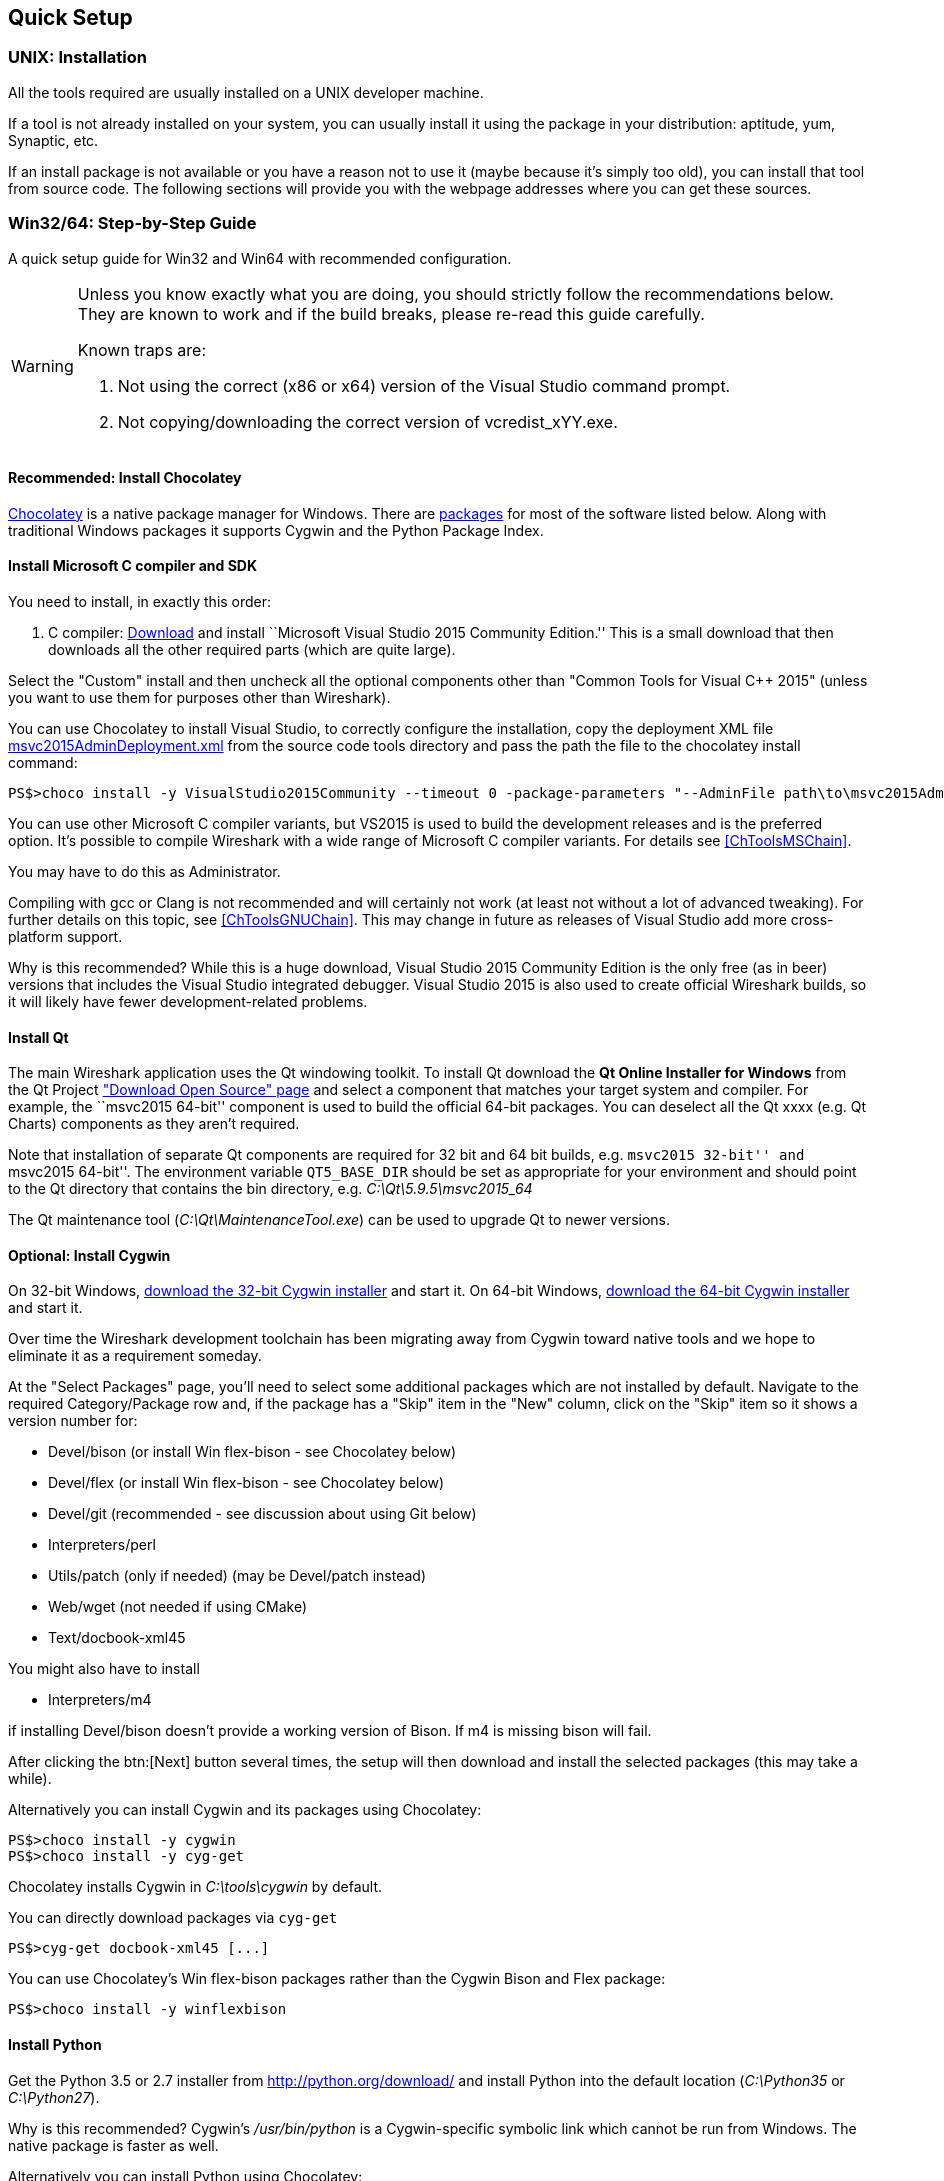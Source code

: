 // WSDG Chapter Setup

[[ChapterSetup]]

== Quick Setup

[[ChSetupUNIX]]

=== UNIX: Installation

All the tools required are usually installed on a UNIX developer machine.

If a tool is not already installed on your system, you can usually install it
using the package in your distribution: aptitude, yum, Synaptic, etc.

If an install package is not available or you have a
reason not to use it (maybe because it’s simply too old), you
can install that tool from source code. The following sections
will provide you with the webpage addresses where you can get
these sources.

[[ChSetupWin32]]

=== Win32/64: Step-by-Step Guide

A quick setup guide for Win32 and Win64 with recommended
configuration.

[WARNING]
====
Unless you know exactly what you are doing, you
should strictly follow the recommendations below. They are known to work
and if the build breaks, please re-read this guide carefully.

Known traps are:

. Not using the correct (x86 or x64) version of the Visual Studio command prompt.

. Not copying/downloading the correct version of vcredist_xYY.exe.

====

[[ChSetupChocolatey]]

==== Recommended: Install Chocolatey

https://chocolatey.org/[Chocolatey] is a native package manager for Windows.
There are https://chocolatey.org/packages[packages] for most of the software
listed below. Along with traditional Windows packages it supports Cygwin and
the Python Package Index.

// ...such as:
// - Active Perl and/or StrawberryPerl
// - Devbox-UnZip and/or 7zip and/or peazip
// - Wget
// - Git (a native win32 (MSYS) version)

[[ChSetupMSVC]]

==== Install Microsoft C compiler and SDK

You need to install, in exactly this order:

. C compiler:
https://go.microsoft.com/fwlink/?LinkId=532606&clcid=0x409[Download]
and install ``Microsoft Visual Studio 2015 Community Edition.'' This is a small
download that then downloads all the other required parts (which are quite large).

Select the "Custom" install and then uncheck all the optional components other
than "Common Tools for Visual C++ 2015" (unless you want to use them for purposes
other than Wireshark).

You can use Chocolatey to install Visual Studio, to correctly configure the
installation, copy the deployment XML file https://code.wireshark.org/review/gitweb?p=wireshark.git;a=blob_plain;f=tools/msvc2015AdminDeployment.xml;hb=HEAD[msvc2015AdminDeployment.xml] from the source code tools directory
and pass the path the file to the chocolatey install command:

----
PS$>choco install -y VisualStudio2015Community --timeout 0 -package-parameters "--AdminFile path\to\msvc2015AdminDeployment.xml"
----

You can use other Microsoft C compiler variants, but VS2015 is used to
build the development releases and is the preferred option. It’s
possible to compile Wireshark with a wide range of Microsoft C compiler
variants. For details see <<ChToolsMSChain>>.

You may have to do this as Administrator.

Compiling with gcc or Clang is not recommended and will
certainly not work (at least not without a lot of advanced
tweaking). For further details on this topic, see
<<ChToolsGNUChain>>. This may change in future as releases
of Visual Studio add more cross-platform support.

// XXX - mention the compiler and PSDK web installers -
// which significantly reduce download size - and find out the
// required components

Why is this recommended? While this is a huge download,
Visual Studio 2015 Community Edition is the only free (as in beer)
versions that includes the Visual Studio integrated
debugger. Visual Studio 2015 is also used to create official
Wireshark builds, so it will likely have fewer development-related
problems.

[[ChSetupQt]]

==== Install Qt

The main Wireshark application uses the Qt windowing toolkit. To install
Qt download the *Qt Online Installer for Windows* from the Qt Project
https://www.qt.io/download-open-source/["Download Open Source" page] and
select a component that matches your target system and compiler. For
example, the ``msvc2015 64-bit'' component is used to build the official
64-bit packages.  You can deselect all the Qt xxxx (e.g. Qt Charts)
components as they aren't required.

Note that installation of separate Qt components are required for 32 bit
and 64 bit builds, e.g. ``msvc2015 32-bit'' and ``msvc2015 64-bit''. The
environment variable `QT5_BASE_DIR` should be set as appropriate for your
environment and should point to the Qt directory that contains the bin
directory, e.g. _C:\Qt\5.9.5\msvc2015_64_

The Qt maintenance tool (_C:\Qt\MaintenanceTool.exe_) can be used to
upgrade Qt to newer versions.

[[ChSetupCygwin]]

==== Optional: Install Cygwin

On 32-bit Windows, http://www.cygwin.com/setup-x86.exe[download the
32-bit Cygwin installer] and start it. On 64-bit Windows,
http://www.cygwin.com/setup-x86_64.exe[download the 64-bit Cygwin
installer] and start it.

Over time the Wireshark development toolchain has been migrating away from Cygwin
toward native tools and we hope to eliminate it as a requirement someday.

At the "Select Packages" page, you'll need to select
some additional packages which are not installed by default.
Navigate to the required Category/Package row and, if the package
has a "Skip" item in the "New" column, click on the "Skip" item
so it shows a version number for:

* Devel/bison (or install Win flex-bison - see Chocolatey below)

* Devel/flex (or install Win flex-bison - see Chocolatey below)

* Devel/git (recommended - see discussion about using Git below)

* Interpreters/perl

* Utils/patch (only if needed) (may be Devel/patch instead)

* Web/wget (not needed if using CMake)

* Text/docbook-xml45

// Also need: bash/sh, sed

You might also have to install

* Interpreters/m4

if installing Devel/bison doesn't provide a working version of Bison. If
m4 is missing bison will fail.

After clicking the btn:[Next] button several times, the setup
will then download and install the selected packages (this
may take a while).

Alternatively you can install Cygwin and its packages using Chocolatey:

----
PS$>choco install -y cygwin
PS$>choco install -y cyg-get
----
//PS$>choco install sed [...] -source cygwin

Chocolatey installs Cygwin in _C:\tools\cygwin_ by default.

You can directly download packages via `cyg-get`

----
PS$>cyg-get docbook-xml45 [...]
----

You can use Chocolatey’s Win flex-bison packages rather than the Cygwin
Bison and Flex package:

----
PS$>choco install -y winflexbison
----

[[ChSetupPython]]

==== Install Python

Get the Python 3.5 or 2.7 installer from http://python.org/download/[] and
install Python into the default location (_C:\Python35_ or _C:\Python27_).

Why is this recommended? Cygwin’s _/usr/bin/python_ is a Cygwin-specific
symbolic link which cannot be run from Windows. The native package is faster
as well.

Alternatively you can install Python using Chocolatey:

----
PS$>choco install -y python3
----

or

----
PS$>choco install -y python2
----

Chocolatey installs Python in _C:\tools\python3_ and _C:\tools\python2_ by default.

[[ChSetupGit]]

==== Install Git

Please note that the following is not required to build Wireshark but can be
quite helpful when working with the sources.

Working with the Git source repositories is highly recommended, see
<<ChSrcObtain>>. It is much easier to update a personal source tree (local repository) with Git
rather than downloading a zip file and merging new sources into a personal
source tree by hand. It also makes first-time setup easy and enables the
Wireshark build process to determine your current source code revision.

There are several ways in which Git can be installed. Most packages are
available at the URLs below or via https://chocolatey.org/[Chocolatey].
Note that many of the GUI interfaces depend on the command line version.

If installing the Windows version of git select the
_Use Git from the Windows Command Prompt_ (in chocolatey the _/GitOnlyOnPath_
option).  Do *not* select the _Use Git and optional Unix tools from the Windows Command Prompt_
option (in chocolatey the _/GitAndUnixToolsOnPath_ option).

===== The Official Windows Installer

The official command-line installer is available at https://git-scm.com/download/win.

===== Git Extensions

Git Extensions is a native Windows graphical Git client for
Windows.  You can download the installer from
https://github.com/gitextensions/gitextensions/releases/latest.

===== TortoiseGit

TortoiseGit is a native Windows graphical Git
similar to TortoiseSVN. You can download the installer from
https://tortoisegit.org/download/.

===== Command Line client via Chocolatey

The command line client can be installed (and updated) using Chocolatey:
----
PS$> choco install -y git
----

===== Others

A list of other GUI interfaces for Git can be found at
https://git-scm.com/downloads/guis


[[ChSetupCMake]]

==== Install CMake

Get the CMake installer from https://cmake.org/download/[] and install CMake into
the default location.  Ensure the directory containing cmake.exe is added to your path.

Alternatively you can install CMake using Chocolatey:

----
PS$>choco install -y cmake.portable
----

Chocolatey ensures cmake.exe is on your path.

[[ChSetupAsciidoctor]]

==== Install Asciidoctor, Xsltproc, And DocBook

http://asciidoctor.org/[Asciidoctor] can be run directly as a Ruby
script or via a Java wrapper (AsciidoctorJ). It is used in conjuntion
with Xsltproc and DocBook to generate the documenation you're reading
and the User’s Guide.

The easiest way to install them on Windows is via Chocolatey:

----
PS$>choco install -y asciidoctorj xsltproc docbook-bundle
----

Chocolatey ensures that asciidoctorj.exe and xsltproc.exe is on your
path and that xsltproc uses the DocBook catalog.

==== Install and Prepare Sources

[TIP]
.Make sure everything works
====
It’s a good idea to make sure Wireshark compiles and runs at least once before
you start hacking the Wireshark sources for your own project. This example uses
Git Extensions but any other Git client should work as well.
====

// XXX -

*Download sources* Download Wireshark sources into
_C:\Development\wireshark_ using either the command line or Git Extensions:

Using the command line:

----
>cd C:\Development
>git clone https://code.wireshark.org/review/wireshark
----

Using Git extensions:

. Open the Git Extensions application. By default Git Extensions
   will show a validation checklist at startup. If anything needs to
   be fixed do so now. You can bring up the checklist at any time
   via menu:Tools[Settings].

. In the main screen select _Clone repository_. Fill in the following:
+
Repository to clone: *`https://code.wireshark.org/review/wireshark`*
+
Destination: Your top-level development directory, e.g. _C:\Development_.
+
Subdirectory to create: Anything you’d like. Usually _wireshark_.
+
[TIP]
.Check your paths
====
Make sure your repository path doesn't contain spaces.
====

. Click the btn:[Clone] button. Git Extensions should start cloning the
  Wireshark repository.

[[ChSetupPrepareCommandCom]]

==== Open a Visual Studio Command Prompt

From the Start Menu (or Start Screen), navigate to the `Visual Studio
2015' folder and choose the Command Prompt appropriate for
the build you wish to make, e.g. `VS2015 x64 Native Tools Command
Prompt' for a 64-bit version or `VS2015 x86 Native Tools Command Prompt'
for a 32-bit version. Depending on your version of Windows the Command
Prompt list might be directly under `Visual Studio 2015' or you might
have to dig for it under multiple folders, e.g. `Visual Studio 2015 ->
Visual Studio Tools -> Windows Desktop Command Prompts'.

[TIP]
.Pin the items to the Task Bar
====
Pin the Command Prompt you use to the Task Bar for easy access.
====

All subsequent operations take place in this Command Prompt window.

. Set environment variables to control the build.
+
--
Set the following environment variables, using paths and values suitable for your installation:

----
> rem Let CMake determine the library download directory name under
> rem WIRESHARK_BASE_DIR or set it explicitly by using WIRESHARK_LIB_DIR.
> rem Set *one* of these.
> set WIRESHARK_BASE_DIR=C:\Development
> rem set WIRESHARK_LIB_DIR=c:\wireshark-win64-libs
> rem Set the Qt installation directory
> set QT5_BASE_DIR=C:\Qt\5.9.5\msvc2015_64
> rem Append a custom string to the package version. Optional.
> set WIRESHARK_VERSION_EXTRA=-YourExtraVersionInfo
----

If your Cygwin installation path is not automatically detected by CMake,
you can explicitly specify it with the following environment variable:

----
> rem Chocolatey installs Cygwin in an odd location
> set WIRESHARK_CYGWIN_INSTALL_PATH=C:\ProgramData\chocolatey\lib\Cygwin\tools\cygwin
----

If you are using a version of Visual Studio earlier than VS2012 then you must set an additional env var,
e.g. for VS2010 set the following:
----
> set VisualStudioVersion=10.0
----

Setting these variables could be added to a batch file to be run after you open
the Visual Studio Tools Command Prompt.

[TIP]
====
Qt 5.9 is a "long term support" branch of Qt5. We recommend using it to
compile Wireshark on Windows.
====

--

. Create and change to the correct build directory.  CMake is best used in an out-of-tree build configuration
where the build is done in a separate directory to the source tree, leaving the source tree in a pristine
state.  32 and 64 bit builds require a separate build directory.  Create (if required) and change to the appropriate
build directory.
+
--
----
> mkdir C:\Development\wsbuild32
> cd C:\Development\wsbuild32
----
to create and jump into the build directory.

The build directory can be deleted at any time and the build files regenerated as detailed in <<ChWin32Generate>>.
--

[[ChWin32Generate]]

==== Generate the build files

CMake is used to process the CMakeLists.txt files in the source tree and produce build files appropriate
for your system.

You can generate Visual Studio solution files to build either from within Visual Studio, or from the command
line with MSBuild.  CMake can also generate other build types but they aren't supported.

The initial generation step is only required the first time a build directory is created.  Subsequent
builds will regenerate the build files as required.

If you've closed the Visual Studio Command Prompt <<ChSetupPrepareCommandCom,prepare>> it again.

To generate the build files enter the following at the Visual Studio command prompt:
----
> cmake -G "Visual Studio 14 2015" ..\wireshark
----

Adjusting the paths as required to Python and the wireshark source tree.
To use a different generator modify the `-G` parameter. `cmake -G` lists
all the CMake supported generators, but only Visual Studio is supported
for Wireshark builds.

To build an x64 version, the `-G` parameter must have a Win64 suffix,
e.g. `-G "Visual Studio 14 2015 Win64"`:

----
> cmake -DENABLE_CHM_GUIDES=on -G "Visual Studio 14 2015 Win64" ..\wireshark
----

The CMake generation process will download the required 3rd party libraries (apart from Qt)
as required, then test each library for usability before generating the build files.

At the end of the CMake generation process the following should be displayed:
----
-- Configuring done
-- Generating done
-- Build files have been written to: C:/Development/wsbuild32
----

If you get any other output, there is an issue in your envirnment that must be rectified before building.
Check the parameters passed to CMake, especially the `-G` option and the path to the Wireshark sources and
the environment variables `WIRESHARK_BASE_DIR` and `QT5_BASE_DIR`.

[[ChWin32Build]]

==== Build Wireshark

Now it’s time to build Wireshark!

. If you've closed the Visual Studio Command Prompt <<ChSetupPrepareCommandCom,prepare>> it again.

. Run
+
--
----
> msbuild /m /p:Configuration=RelWithDebInfo Wireshark.sln
----
to build Wireshark.
--

. Wait for Wireshark to compile. This will take a while, and there will be a lot of text output in the command prompt window

. Run _C:\Development\wsbuild32\run\RelWithDebInfo\Wireshark.exe_ and make sure it starts.

. Open menu:Help[About]. If it shows your "private" program
version, e.g.: Version {wireshark-version}-myprotocol123
congratulations! You have compiled your own version of Wireshark!

You may also open the Wireshark solution file (_Wireshark.sln_) in the Visual Studio IDE and build there.

TIP: If compilation fails for suspicious reasons after you changed some source
files try to clean the build files by running `msbuild /m /p:Configuration=RelWithDebInfo Wireshark.sln /t:Clean`
and then building the solution again.

The build files produced by CMake will regenerate themselves if required by changes in the source tree.

==== Debug Environment Setup

You can debug using the Visual Studio Debugger or WinDbg.  See the section
on using the <<ChToolsDebugger, Debugger Tools>>.

==== Optional: Create User’s and Developer’s Guide

Detailed information to build these guides can be found in the file
_docbook\README.adoc_ in the Wireshark sources.

==== Optional: Create a Wireshark Installer

Note: You should have successfully built Wireshark
before doing the following.

If you want to build your own
_Wireshark-win32-{wireshark-version}-myprotocol123.exe_, you'll need
NSIS. You can download it from http://nsis.sourceforge.net[].

Note that the 32-bit version of NSIS will work for both 32-bit and
64-bit versions of Wireshark. NSIS v3 is required.

Note: If you do not yet have a copy of vcredist_x86.exe or vcredist_x64.exe in _./wireshark-win**XX**-libs_ (where *_XX_* is 32 or 64) you will need to download the appropriate file and place it in _./wireshark-win**XX**-libs_ before starting this step.

If building an x86 version using a Visual Studio “Express” edition or an x64 version with any edition, then you must have the appropriate vcredist file for your compiler in the support libraries directory (_vcredist_x86.exe_ in _wireshark-32-libs_ or _vcredist_x64.exe_ in _wireshark-win64-libs_).

The files can be located in the Visual Studio install directory for non-Express edition builds, or downloaded from Microsoft for Expresss edition builds.

Note you must use the correct version of vcredist for your compiler, unfortunately they all have the same name (_vcredist_x86.exe_ or _vcredist_x64.exe_).  You can use Windows Explorer and examine the `Properties -> Details' tab for a vcredist file to determine which compiler version the file is for use with.

If you've closed the Visual Studio Command Prompt <<ChSetupPrepareCommandCom,prepare>> it again.

Run

----
> msbuild /m /p:Configuration=RelWithDebInfo nsis_package_prep.vcxproj
> msbuild /m /p:Configuration=RelWithDebInfo nsis_package.vcxproj
----

to build a Wireshark installer. If you sign your executables you should do
so between the “nsis_package_prep” and “nsis_package” steps.

Run

----
> packaging\nsis\wireshark-win64-{wireshark-version}-myprotocol123.exe
----

to test your new installer. It’s a good idea to test on a different
machine than the developer machine. Note that if you've built an x86
version, the installer name will contain “win32”.
